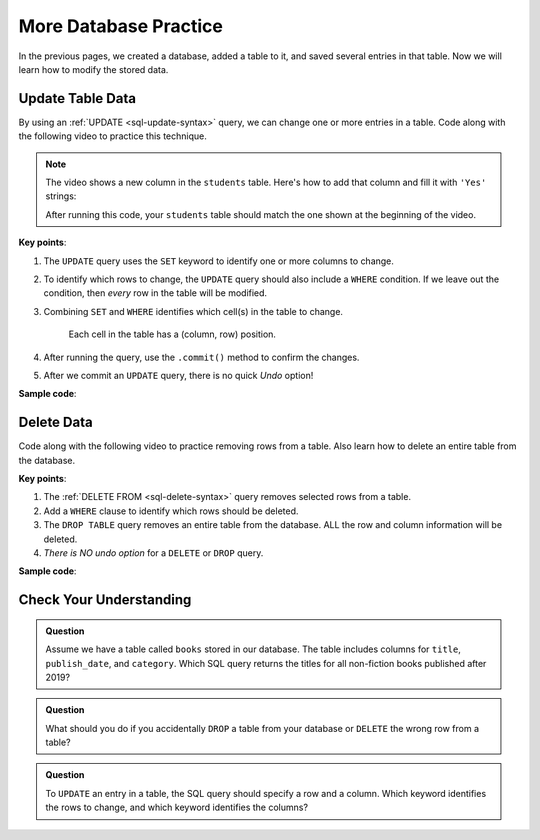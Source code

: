 More Database Practice
======================

In the previous pages, we created a database, added a table to it, and saved
several entries in that table. Now we will learn how to modify the stored data.

Update Table Data
-----------------

By using an :ref:`UPDATE <sql-update-syntax>` query, we can change one or more
entries in a table. Code along with the following video to practice this
technique.

.. admonition:: Note

   The video shows a new column in the ``students`` table. Here's how to add
   that column and fill it with ``'Yes'`` strings:

   .. sourcecode:: Python
      :lineno-start: 6

      # Add the recent_grad column to the students table.
      sql_query = "ALTER TABLE students ADD COLUMN recent_grad TEXT"
      cursor.execute(sql_query)

      # Fill each cell in the column with a 'Yes' string.
      sql_query = "UPDATE students SET recent_grad = 'Yes'"
      cursor.execute(sql_query)
      database.commit()

   After running this code, your ``students`` table should match the one shown
   at the beginning of the video.

.. raw:: html

   <section class="vid_box">
      <iframe class="vid" src="https://www.youtube.com/embed/piXiY9j64I4" frameborder="1" allow="accelerometer; autoplay; clipboard-write; encrypted-media; gyroscope; picture-in-picture" allowfullscreen></iframe>
   </section>

**Key points**:

#. The ``UPDATE`` query uses the ``SET`` keyword to identify one or more
   columns to change.
#. To identify which rows to change, the ``UPDATE`` query should also include a
   ``WHERE`` condition. If we leave out the condition, then *every* row in the
   table will be modified.
#. Combining ``SET`` and ``WHERE`` identifies which cell(s) in the table to
   change.

   .. figure:: figures/table-update.png
      :alt: Showing how SET and WHERE cross in a table to identify the cell(s) to change.
      :width: 80%

      Each cell in the table has a (column, row) position.

#. After running the query, use the ``.commit()`` method to confirm the
   changes.
#. After we commit an ``UPDATE`` query, there is no quick *Undo* option!

**Sample code**:

.. sourcecode:: Python
   :linenos:

   import sqlite3

   database = sqlite3.connect('practice.db')
   cursor = database.cursor()

   # Update selected cells from the 'students' table:
   sql_query = "UPDATE students SET recent_grad = 'No' WHERE grad_year < 2017"
   cursor.execute(sql_query)
   database.commit()

Delete Data
-----------

Code along with the following video to practice removing rows from a table.
Also learn how to delete an entire table from the database.

.. raw:: html

   <section class="vid_box">
      <iframe class="vid" src="https://www.youtube.com/embed/CDVGJWiDQI8" frameborder="1" allow="accelerometer; autoplay; clipboard-write; encrypted-media; gyroscope; picture-in-picture" allowfullscreen></iframe>
   </section>

**Key points**:

#. The :ref:`DELETE FROM <sql-delete-syntax>` query removes selected rows from
   a table.
#. Add a ``WHERE`` clause to identify which rows should be deleted.
#. The ``DROP TABLE`` query removes an entire table from the database. ALL the
   row and column information will be deleted.
#. *There is NO undo option* for a ``DELETE`` or ``DROP`` query.

**Sample code**:

.. sourcecode:: Python
   :linenos:

   import sqlite3

   database = sqlite3.connect('practice.db')
   cursor = database.cursor()

   # Delete selected rows from the 'students' table:
   sql_query = "DELETE FROM students WHERE recent_grad == 'No'"
   cursor.execute(sql_query)
   database.commit()
   
   # Drop the 'remove_me' table from the database:
   sql_query = "DROP TABLE remove_me"
   cursor.execute(sql_query)

Check Your Understanding
------------------------

.. admonition:: Question

   Assume we have a table called ``books`` stored in our database. The table
   includes columns for ``title``, ``publish_date``, and ``category``.
   Which SQL query returns the titles for all non-fiction books published
   after 2019?

   .. raw:: html

      <ol type="a">
         <li><input type="radio" name="Q1" autocomplete="off" onclick="evaluateMC(name, false)"> SELECT title, category FROM books WHERE publish_date > 2019</li>
         <li><input type="radio" name="Q1" autocomplete="off" onclick="evaluateMC(name, false)"> SELECT publish_date > 2019 FROM books WHERE category = 'non-fiction'</li>
         <li><input type="radio" name="Q1" autocomplete="off" onclick="evaluateMC(name, false)"> SELECT books, title WHERE publish_date > 2019 AND category = 'non-fiction'</li>
         <li><input type="radio" name="Q1" autocomplete="off" onclick="evaluateMC(name, true)"> SELECT title FROM books WHERE publish_date > 2019 AND category = 'non-fiction'</li>
      </ol>
      <p id="Q1"></p>

.. Answer = d

.. admonition:: Question

   What should you do if you accidentally ``DROP`` a table from your database
   or ``DELETE`` the wrong row from a table?

   .. raw:: html

      <ol type="a">
         <li><input type="radio" name="Q2" autocomplete="off" onclick="evaluateMC(name, true)"> Accept that the data is gone and learn from your mistake.</li>
         <li><input type="radio" name="Q2" autocomplete="off" onclick="evaluateMC(name, false)"> Cry.</li>
         <li><input type="radio" name="Q2" autocomplete="off" onclick="evaluateMC(name, false)"> Blame someone else.</li>
         <li><input type="radio" name="Q2" autocomplete="off" onclick="evaluateMC(name, false)"> Use <em>Control-z</em> to undo the mistake.</li>
      </ol>
      <p id="Q2"></p>

.. Answer = a

.. admonition:: Question

   To ``UPDATE`` an entry in a table, the SQL query should specify a row and a
   column. Which keyword identifies the rows to change, and which keyword
   identifies the columns?

   .. raw:: html

      <ol type="a">
         <li><input type="radio" name="Q3" autocomplete="off" onclick="evaluateMC(name, false)"> SET identifies the rows. WHERE identifies the columns.</li>
         <li><input type="radio" name="Q3" autocomplete="off" onclick="evaluateMC(name, true)"> SET identifies the columns. WHERE identifies the rows.</li>
         <li><input type="radio" name="Q3" autocomplete="off" onclick="evaluateMC(name, false)"> FROM identifies the rows. SET identifies the columns.</li>
         <li><input type="radio" name="Q3" autocomplete="off" onclick="evaluateMC(name, false)"> FROM identifies the columns. WHERE identifies the rows.</li>
      </ol>
      <p id="Q3"></p>

.. Answer = b
